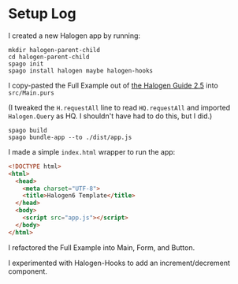 * Setup Log

I created a new Halogen app by running:

#+begin_example
  mkdir halogen-parent-child
  cd halogen-parent-child
  spago init
  spago install halogen maybe halogen-hooks
#+end_example

I copy-pasted the Full Example out of [[https://purescript-halogen.github.io/purescript-halogen/guide/05-Parent-Child-Components.html][the Halogen Guide 2.5]] into ~src/Main.purs~

(I tweaked the ~H.requestAll~ line to read ~HQ.requestAll~ and imported ~Halogen.Query~ as HQ. I shouldn't have had to do this, but I did.)

#+begin_example
  spago build
  spago bundle-app --to ./dist/app.js
#+end_example

I made a simple ~index.html~ wrapper to run the app:

#+begin_src html
  <!DOCTYPE html>
  <html>
    <head>
      <meta charset="UTF-8">
      <title>Halogen6 Template</title>
    </head>
    <body>
      <script src="app.js"></script>
    </body>
  </html>
#+end_src

I refactored the Full Example into Main, Form, and Button.

I experimented with Halogen-Hooks to add an increment/decrement component.


